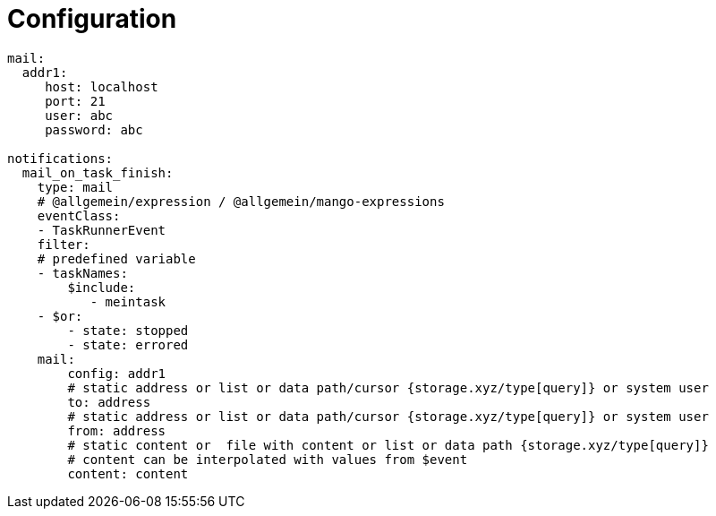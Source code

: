 
# Configuration

```yml
mail:
  addr1:
     host: localhost
     port: 21
     user: abc
     password: abc

notifications:
  mail_on_task_finish:
    type: mail
    # @allgemein/expression / @allgemein/mango-expressions
    eventClass:
    - TaskRunnerEvent
    filter:
    # predefined variable
    - taskNames:
        $include:
           - meintask
    - $or:
        - state: stopped
        - state: errored
    mail:
        config: addr1
        # static address or list or data path/cursor {storage.xyz/type[query]} or system user
        to: address
        # static address or list or data path/cursor {storage.xyz/type[query]} or system user
        from: address
        # static content or  file with content or list or data path {storage.xyz/type[query]}
        # content can be interpolated with values from $event
        content: content

```
